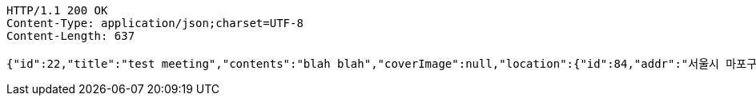 [source,http,options="nowrap"]
----
HTTP/1.1 200 OK
Content-Type: application/json;charset=UTF-8
Content-Length: 637

{"id":22,"title":"test meeting","contents":"blah blah","coverImage":null,"location":{"id":84,"addr":"서울시 마포구 월드컵북로2길 65 5층","name":"Toz","latitude":0.0,"longitude":0.0},"onlineType":null,"meetStartAt":null,"meetEndAt":null,"createdAt":"2017-11-12T22:11:36.415+0000","updatedAt":"2017-11-12T22:11:36.415+0000","meetingStatus":"READY","admins":[{"id":83,"email":"whiteship@email.com","name":"keesun","nickname":"keesun","imageUrl":null}],"topics":[],"attendees":[{"id":4,"userid":0,"userNickname":"keesun","userImageUrl":null,"at":"2017-11-12T14:11:36.892","status":"READY"}],"maxAttendees":0,"autoConfirm":false}
----